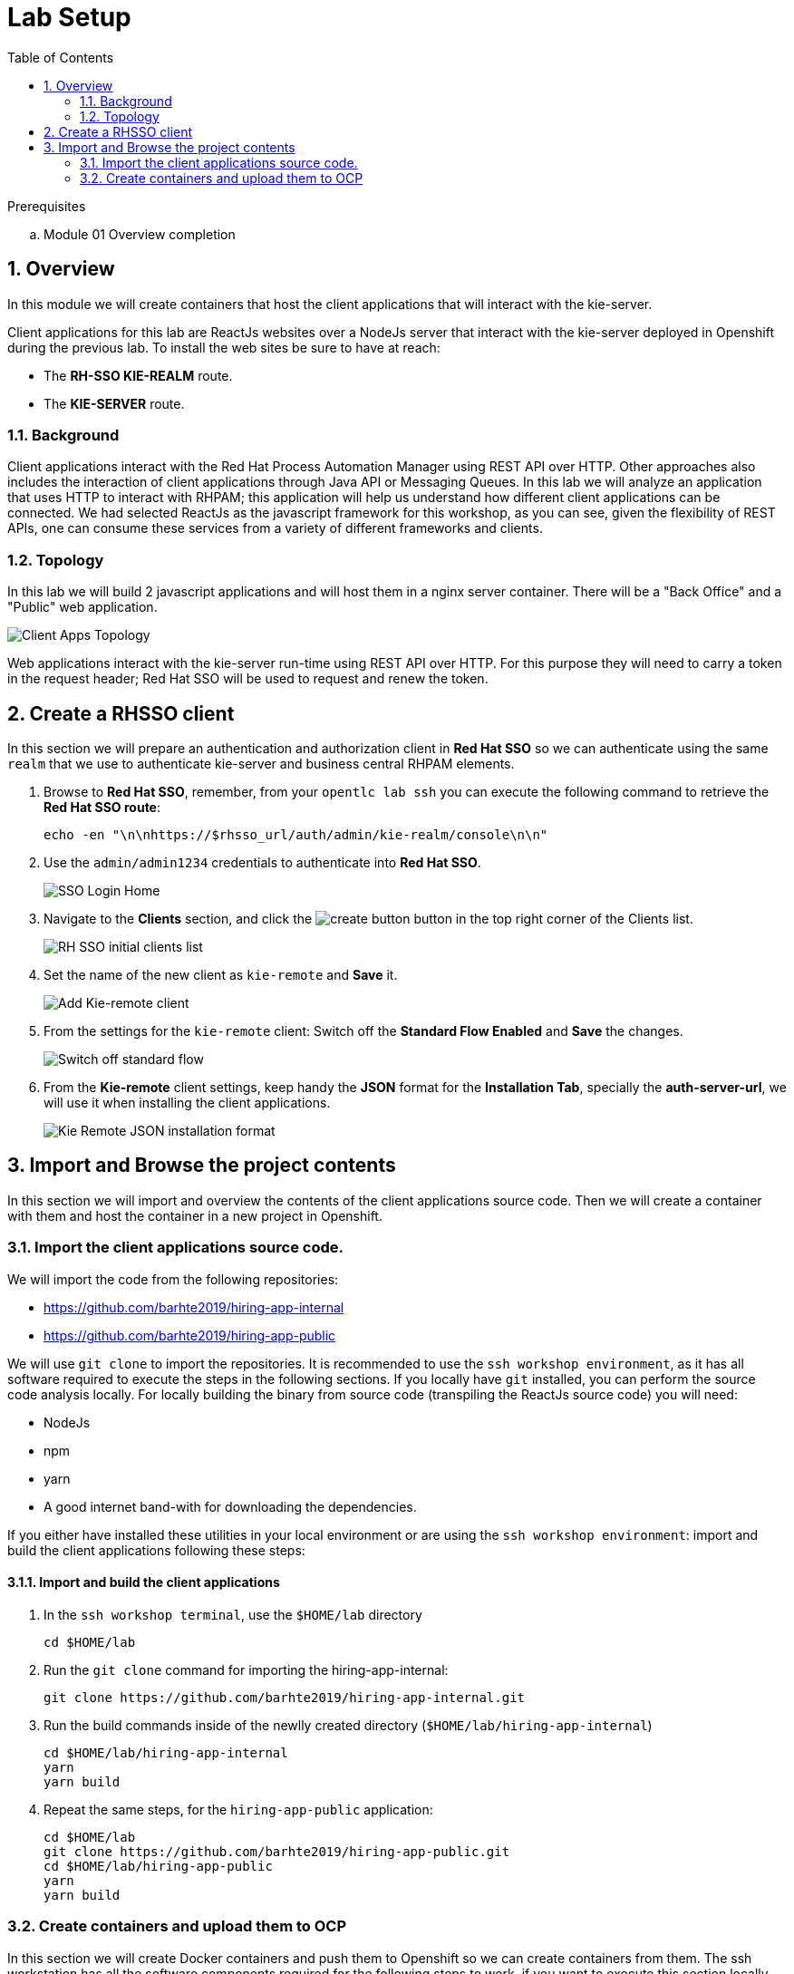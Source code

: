 :noaudio:
:scrollbar:
:data-uri:
:toc2:
:linkattrs:

= Lab Setup

.Prerequisites
.. Module 01 Overview completion

:numbered:


== Overview
In this module we will create containers that host the client applications that will interact with the kie-server.

Client applications for this lab are ReactJs websites over a NodeJs server that interact with the kie-server deployed in Openshift during the previous lab.
To install the web sites be sure to have at reach:

* The *RH-SSO KIE-REALM* route.
* The *KIE-SERVER* route.

=== Background
Client applications interact with the Red Hat Process Automation Manager using REST API over HTTP. Other approaches also includes the interaction of client applications through Java API or Messaging Queues.
In this lab we will analyze an application that uses HTTP to interact with RHPAM; this application will help us understand how different client applications can be connected.
We had selected ReactJs as the javascript framework for this workshop, as you can see, given the flexibility of REST APIs, one can consume these services from a variety of different frameworks and clients.

=== Topology
In this lab we will build 2 javascript applications and will host them in a nginx server container. There will be a "Back Office" and a "Public" web application.

image:images/client-apps-topology.png[Client Apps Topology]

Web applications interact with the kie-server run-time using REST API over HTTP. For this purpose they will need to carry a token in the request header; Red Hat SSO will be used to request and renew the token.

== Create a RHSSO client

In this section we will prepare an authentication and authorization client in *Red Hat SSO* so we can authenticate using the same `realm` that we use to authenticate kie-server and business central RHPAM elements.

. Browse to *Red Hat SSO*, remember, from your `opentlc lab ssh` you can execute the following command to retrieve the *Red Hat SSO route*:

+
----
echo -en "\n\nhttps://$rhsso_url/auth/admin/kie-realm/console\n\n"
----

. Use the `admin/admin1234` credentials to authenticate into *Red Hat SSO*.

+
image:images/sso_login_home.png[SSO Login Home]

. Navigate to the *Clients* section, and click the image:images/create-button.png[] button in the top right corner of the Clients list.

+
image:images/sso-clients-list.png[RH SSO initial clients list]

. Set the name of the new client as `kie-remote` and *Save* it.

+
image:images/kie-remote-add.png[Add Kie-remote client]

. From the settings for the `kie-remote` client: [red]#Switch off# the *Standard Flow Enabled* and *Save* the changes.

+
image:images/kie-remote-standard-flow.png[Switch off standard flow]

. From the *Kie-remote* client settings, keep handy the *JSON* format for the *Installation Tab*, specially the *auth-server-url*, we will use it when installing the client applications.

+
image:images/kie-remote-json-installation.png[Kie Remote JSON installation format]

== Import and Browse the project contents

In this section we will import and overview the contents of the client applications source code.
Then we will create a container with them and host the container in a new project in Openshift.

=== Import the client applications source code.

We will import the code from the following repositories:

* https://github.com/barhte2019/hiring-app-internal
* https://github.com/barhte2019/hiring-app-public

We will use `git clone` to import the repositories. It is recommended to use the `ssh workshop environment`, as it has all software required to execute the steps in the following sections. If you locally have `git` installed, you can perform the source code analysis locally.
For locally building the binary from source code (transpiling the ReactJs source code) you will need:

* NodeJs
* npm
* yarn
* A good internet band-with for downloading the dependencies.

If you either have installed these utilities in your local environment or are using the `ssh workshop environment`: import and build the client applications following these steps:

==== Import and build the client applications

. In the `ssh workshop terminal`, use the `$HOME/lab` directory

+
----
cd $HOME/lab
----

. Run the `git clone` command for importing the hiring-app-internal:

+
----
git clone https://github.com/barhte2019/hiring-app-internal.git
----

. Run the build commands inside of the newlly created directory (`$HOME/lab/hiring-app-internal`)

+
----
cd $HOME/lab/hiring-app-internal
yarn
yarn build
----

. Repeat the same steps, for the `hiring-app-public` application:

+
----
cd $HOME/lab
git clone https://github.com/barhte2019/hiring-app-public.git
cd $HOME/lab/hiring-app-public
yarn
yarn build
----

=== Create containers and upload them to OCP
In this section we will create Docker containers and push them to Openshift so we can create containers from them.
The ssh workstation has all the software components required for the following steps to work, if you want to execute this section locally you will need:

* *buildah*: for building an image.
* *OCP Client Utility*: (`oc`) for pushing the image to our openshift environment.
* A good internet band-width for uploading the image to Openshift.

To prepare for pushing these images to Openshift:

. Create a namespace in openshift to receive the images and create containers in it:

----
oc login https://master00.example.com -u user1 -p r3dh4t1!
oc new-project client-app
----

. Switch to openshift administrator access:

+
----
sudo -i
----

. Switch to the `default` project

+
----
oc project default
----

. Create an openshift route to the internal registry of your Openshift cluster

+
----
oc create route passthrough docker-registry-demo --service=docker-registry
----

. Setup an environment variable for the `docker-registry-demo` remote URL

+
----
export DOCKER_REGISTRY_HOSTNAME=$(oc get route docker-registry-demo -n default -o template --template='{{.spec.host}}')
----

. Use the `client-app` project

+
----
oc project client-app
----

. Create a pusher service account

+
----
oc create serviceaccount pusher
----

. Add `system:image-builder` and `edit` to `pusher` service account

+
----
oc policy add-role-to-user system:image-builder system:serviceaccount:client-app:pusher
oc policy add-role-to-user edit system:serviceaccount:client-app:pusher
----

. Exit the use of `root`

+
----
exit
----

==== The back office application
. Prepare the values that you will use in the client application configuration, take note (copy them to an available text editor so you can retrieve them in a later step) of the following variable values in the `workstation ssh`, we will use them in the next step:

+
----
echo -en "\n\nhttps://$rhsso_url/auth\n\n
echo -en "\n\nhttps://$ks_url\n\n
----

. Use the `workshop ssh` terminal to configure the environment variables inside the Dockerfile that will be used to build the `hiring-app-internal` image.

+
----
cd $HOME/lab/hiring-app-internal
vi Dockerfile
----

. Using the vi editor, set the proper values to the ENV values:

+
|===
|Get The Value From|Assign to ENV in file|Example
|`echo -en "\n\nhttps://$rhsso_url/auth\n\n"`| REACT_APP_RHSSO_URL |`ENV REACT_APP_RHSSO_URL=https://sso-rhsso-sso0.apps-af16.generic.opentlc.com/auth`
|`echo -en "\n\nhttps://$ks_url\n\n"`| REACT_APP_KIE_SERVER_URL |`ENV REACT_APP_KIE_SERVER_URL=https://rhpam-kieserver-rhpam-dev-user1.apps-af16.generic.opentlc.com`
|===

+
[NOTE]
====
`REACT_APP_RHSSO_REALM` and `REACT_APP_RHSSO_CLIENT` current values assume that you completed the creation of a Red Hat SSO client named as `kie-remote` in the `kie-realm`. If you perform a different operation in previous sections changing any of these names, please also perform the appropriate changes in the respective environment entry.
====

. Build the `hiring-app-internal` image using *buildah*:

+
----
cd $HOME/lab/hiring-app-internal
sudo buildah bud -t hiring-app-internal:1.0 .
----

. Get the token id for the `pusher` service account in openshift and save it in an environment variable.

+
----
export SA_TOKEN_ID=$(oc describe sa pusher -n client-app | grep Tokens | awk '{print $2}')
echo $SA_TOKEN_ID
----

. Discover the value of the `pusher` service account token and store that value in an environment variable

+
----
export SA_TOKEN=$(oc describe secret $SA_TOKEN_ID -n client-app | grep token: | awk '{print $2}')
echo $SA_TOKEN
----

. Push the image to the openshift registry

+
----
sudo buildah push --tls-verify=false --creds=pusher:$SA_TOKEN hiring-app-internal:1.0 docker-registry-demo-default.apps-8735.generic.opentlc.com/client-app/hiring-app-internal:1.0
----

. In openshift, create a container based in the pushed image.

+
----
oc new-app hiring-app-internal:1.0 -n client-app
----

. Expose the external route to be able to navigate to the `hiring-app-internal`

+
----
oc expose hiring-app-internal -n client-app
----

. Retrieve and navigate using a browser to the newly created back office web application.

+
----
oc get route -n client-app
----

. Login to the client application as *adminuser/admin1!*

. Congratulations you have installed the back office application.

==== The public web application
In this section you repeat almost the same steps than in previous section, to create a container based in the git repository for the `hiring-app-public`: https://github.com/barhte2019/hiring-app-public

. Prepare the values that you will use in the client application configuration, take note (copy them to an available text editor so you can retrieve them in a later step) of the following variable values in the `workstation ssh`, we will use them in the next step:

+
----
echo -en "\n\nhttps://$rhsso_url/auth\n\n
echo -en "\n\nhttps://$ks_url\n\n
----

. Use the `workshop ssh` terminal to configure the environment variables inside the Dockerfile that will be used to build the `hiring-app-internal` image.

+
----
cd $HOME/lab/hiring-app-public
vi Dockerfile
----

. Using the vi editor, set the proper values to the ENV values:

+
|===
|Get The Value From|Assign to ENV in file|Example
|`echo -en "\n\nhttps://$rhsso_url/auth\n\n"`| REACT_APP_RHSSO_URL |`ENV REACT_APP_RHSSO_URL=https://sso-rhsso-sso0.apps-af16.generic.opentlc.com/auth`
|`echo -en "\n\nhttps://$ks_url\n\n"`| REACT_APP_KIE_SERVER_URL |`ENV REACT_APP_KIE_SERVER_URL=https://rhpam-kieserver-rhpam-dev-user1.apps-af16.generic.opentlc.com`
|===

+
[NOTE]
====
`REACT_APP_RHSSO_REALM` and `REACT_APP_RHSSO_CLIENT` current values assume that you completed the creation of a Red Hat SSO client named as `kie-remote` in the `kie-realm`. If you perform a different operation in previous sections changing any of these names, please also perform the appropriate changes in the respective environment entry.
====

. Build the `hiring-app-public` image using *buildah*:

+
----
cd $HOME/lab/hiring-app-public
sudo buildah bud -t hiring-app-public:1.0 .
----

. Get the token id for the `pusher` service account in openshift and save it in an environment variable.

+
----
export SA_TOKEN_ID=$(oc describe sa pusher -n client-app | grep Tokens | awk '{print $2}')
echo $SA_TOKEN_ID
----

. Discover the value of the `pusher` service account token and store that value in an environment variable

+
----
export SA_TOKEN=$(oc describe secret $SA_TOKEN_ID -n client-app | grep token: | awk '{print $2}')
echo $SA_TOKEN
----

. Push the image to the openshift registry

+
----
sudo buildah push --tls-verify=false --creds=pusher:$SA_TOKEN hiring-app-public:1.0 docker-registry-demo-default.apps-8735.generic.opentlc.com/client-app/hiring-app-public:1.0
----

. In openshift, create a container based in the pushed image.

+
----
oc new-app hiring-app-public:1.0 -n client-app
----

. Expose the external route to be able to navigate to the `hiring-app-internal`

+
----
oc expose hiring-app-public -n client-app
----

. Retrieve and navigate using a browser to the newly created back office web application.

+
----
oc get route -n client-app
----

. Login to the client application as *bill/Password1!*

. Congratulations you have installed the public web application.
